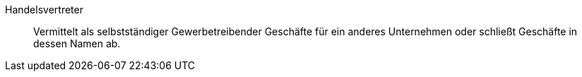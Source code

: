 [#handelsvertreter]
Handelsvertreter:: Vermittelt als selbstständiger Gewerbetreibender Geschäfte für ein anderes Unternehmen oder schließt Geschäfte in dessen Namen ab.